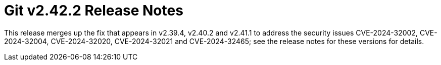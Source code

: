 Git v2.42.2 Release Notes
=========================

This release merges up the fix that appears in v2.39.4, v2.40.2
and v2.41.1 to address the security issues CVE-2024-32002,
CVE-2024-32004, CVE-2024-32020, CVE-2024-32021 and CVE-2024-32465;
see the release notes for these versions for details.
